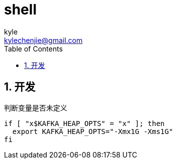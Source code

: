 = shell =
kyle <kylechenjie@gmail.com>
:toc: left
:icons: font
:source-highlighter: highlightjs
:numbered:
:toclevels: 5

== 开发 ==
.判断变量是否未定义
[source,bash]
--------------------------------------------------------------------------------
if [ "x$KAFKA_HEAP_OPTS" = "x" ]; then
  export KAFKA_HEAP_OPTS="-Xmx1G -Xms1G"
fi
--------------------------------------------------------------------------------
